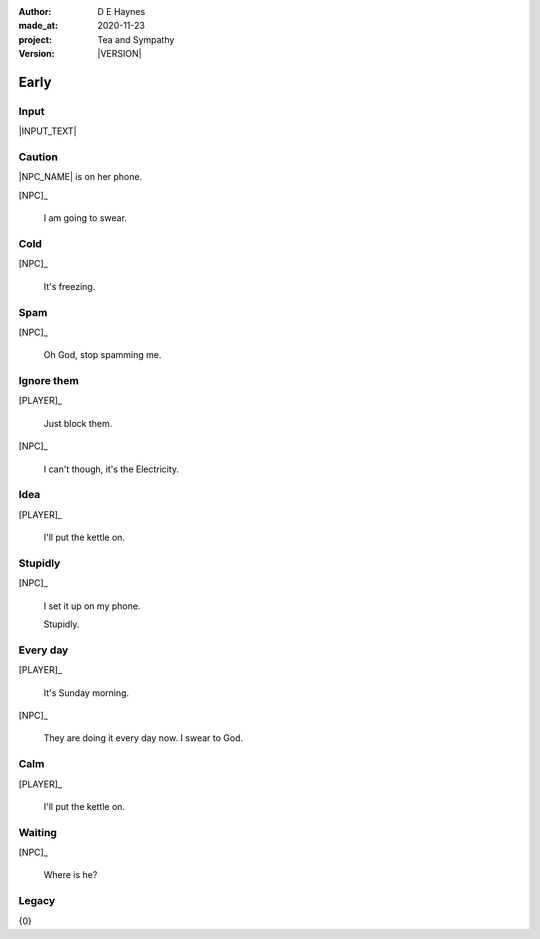 .. |VERSION| property:: tas.story.version

:author:    D E Haynes
:made_at:   2020-11-23
:project:   Tea and Sympathy
:version:   |VERSION|

.. entity:: PLAYER
   :types:  tas.types.Character
   :states: tas.tea.Motivation.player

.. entity:: NPC
   :types:  tas.types.Character
   :states: tas.tea.Motivation.acting

.. entity:: KETTLE
   :types:  tas.tea.Space
   :states: tas.tea.Location.hob
            20

.. entity:: HOB
   :types:  tas.tea.Feature
   :states: tas.tea.Location.hob
            tas.tea.Motivation.paused

.. entity:: DRAMA
   :types:  tas.sympathy.TeaAndSympathy

.. entity:: SETTINGS
   :types:  turberfield.catchphrase.render.Settings


Early
=====

Input
-----

|INPUT_TEXT|

.. |INPUT_TEXT| property:: DRAMA.input_text

Caution
-------

.. condition:: DRAMA.turns 0

|NPC_NAME| is on her phone.

[NPC]_

    I am going to swear.

.. property:: DRAMA.prompt Type 'help'. Or 'quit' if you don't want adult language.

Cold
----

.. condition:: DRAMA.turns 1

[NPC]_

    It's freezing.

.. property:: DRAMA.prompt ?


Spam
----

.. condition:: DRAMA.turns 2

[NPC]_

    Oh God, stop spamming me.

Ignore them
-----------

.. condition:: DRAMA.turns 3

[PLAYER]_

    Just block them.

[NPC]_

    I can't though, it's the Electricity.

Idea
----

.. condition:: DRAMA.turns 4

[PLAYER]_

    I'll put the kettle on.


Stupidly
--------

.. condition:: DRAMA.turns 5

[NPC]_

    I set it up on my phone.

    Stupidly.

Every day
---------

.. condition:: DRAMA.turns 6

[PLAYER]_

    It's Sunday morning.

[NPC]_

    They are doing it every day now. I swear to God.

Calm
----

.. condition:: DRAMA.turns 7

[PLAYER]_

    I'll put the kettle on.


Waiting
-------

.. condition:: DRAMA.turns 8

[NPC]_

    Where is he?

.. |NPC_NAME| property:: NPC.name
.. |PLAYER_NAME| property:: PLAYER.name

Legacy
------

{0}
